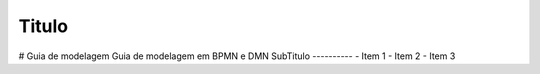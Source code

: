 Titulo
======
# Guia de modelagem
Guia de modelagem em BPMN e DMN
SubTitulo
----------
- Item 1
- Item 2
- Item 3


.. autosummary::
   :toctree: generated

   lumache
